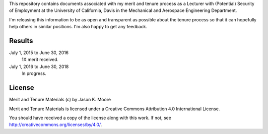 This repository contains documents associated with my merit and tenure process
as a Lecturer with (Potential) Security of Employment at the University of
California, Davis in the Mechanical and Aerospace Engineering Department.

I'm releasing this information to be as open and transparent as possible about
the tenure process so that it can hopefully help others in similar positions.
I'm also happy to get any feedback.

Results
=======

July 1, 2015 to June 30, 2016
   1X merit received.
July 1, 2016 to June 30, 2018
   In progress.

License
=======

Merit and Tenure Materials (c) by Jason K. Moore

Merit and Tenure Materials is licensed under a Creative Commons Attribution 4.0
International License.

You should have received a copy of the license along with this work. If not,
see http://creativecommons.org/licenses/by/4.0/.
